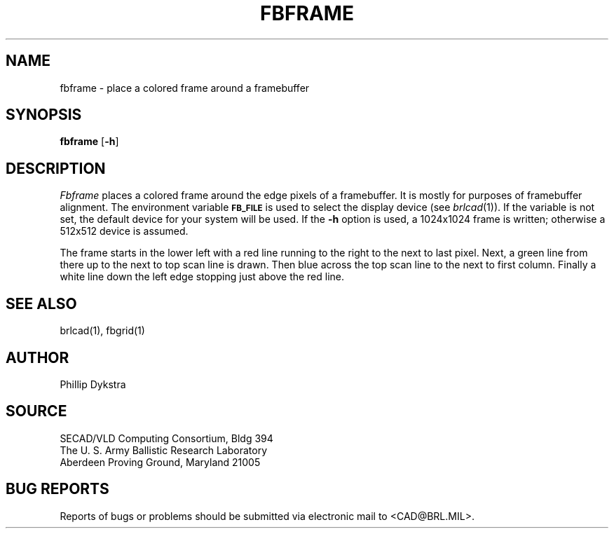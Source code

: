 .TH FBFRAME 1 BRL/CAD
.SH NAME
fbframe \- place a colored frame around a framebuffer
.SH SYNOPSIS
.B fbframe
.RB [ \-h ]
.SH DESCRIPTION
.I Fbframe
places a colored frame around the edge pixels of a framebuffer.
It is mostly for purposes of framebuffer alignment.
The environment
variable
.B
.SM FB_FILE
is used to select the display device (see
.IR brlcad (1)).
If the variable is not set, the default device for your system will
be used.
If the
.B \-h
option is used, a
1024x1024 frame is written;
otherwise a
512x512 device is assumed.
.PP
The frame starts in the lower left with a red line running to the
right to the next to last pixel.  Next, a green line from there up to the next
to top scan line is drawn.  Then blue across the top scan line to the next to
first column.  Finally a white line down the left edge stopping just
above the red line.
.SH "SEE ALSO"
brlcad(1), fbgrid(1)
.SH AUTHOR
Phillip Dykstra
.SH SOURCE
SECAD/VLD Computing Consortium, Bldg 394
.br
The U. S. Army Ballistic Research Laboratory
.br
Aberdeen Proving Ground, Maryland  21005
.SH "BUG REPORTS"
Reports of bugs or problems should be submitted via electronic
mail to <CAD@BRL.MIL>.
